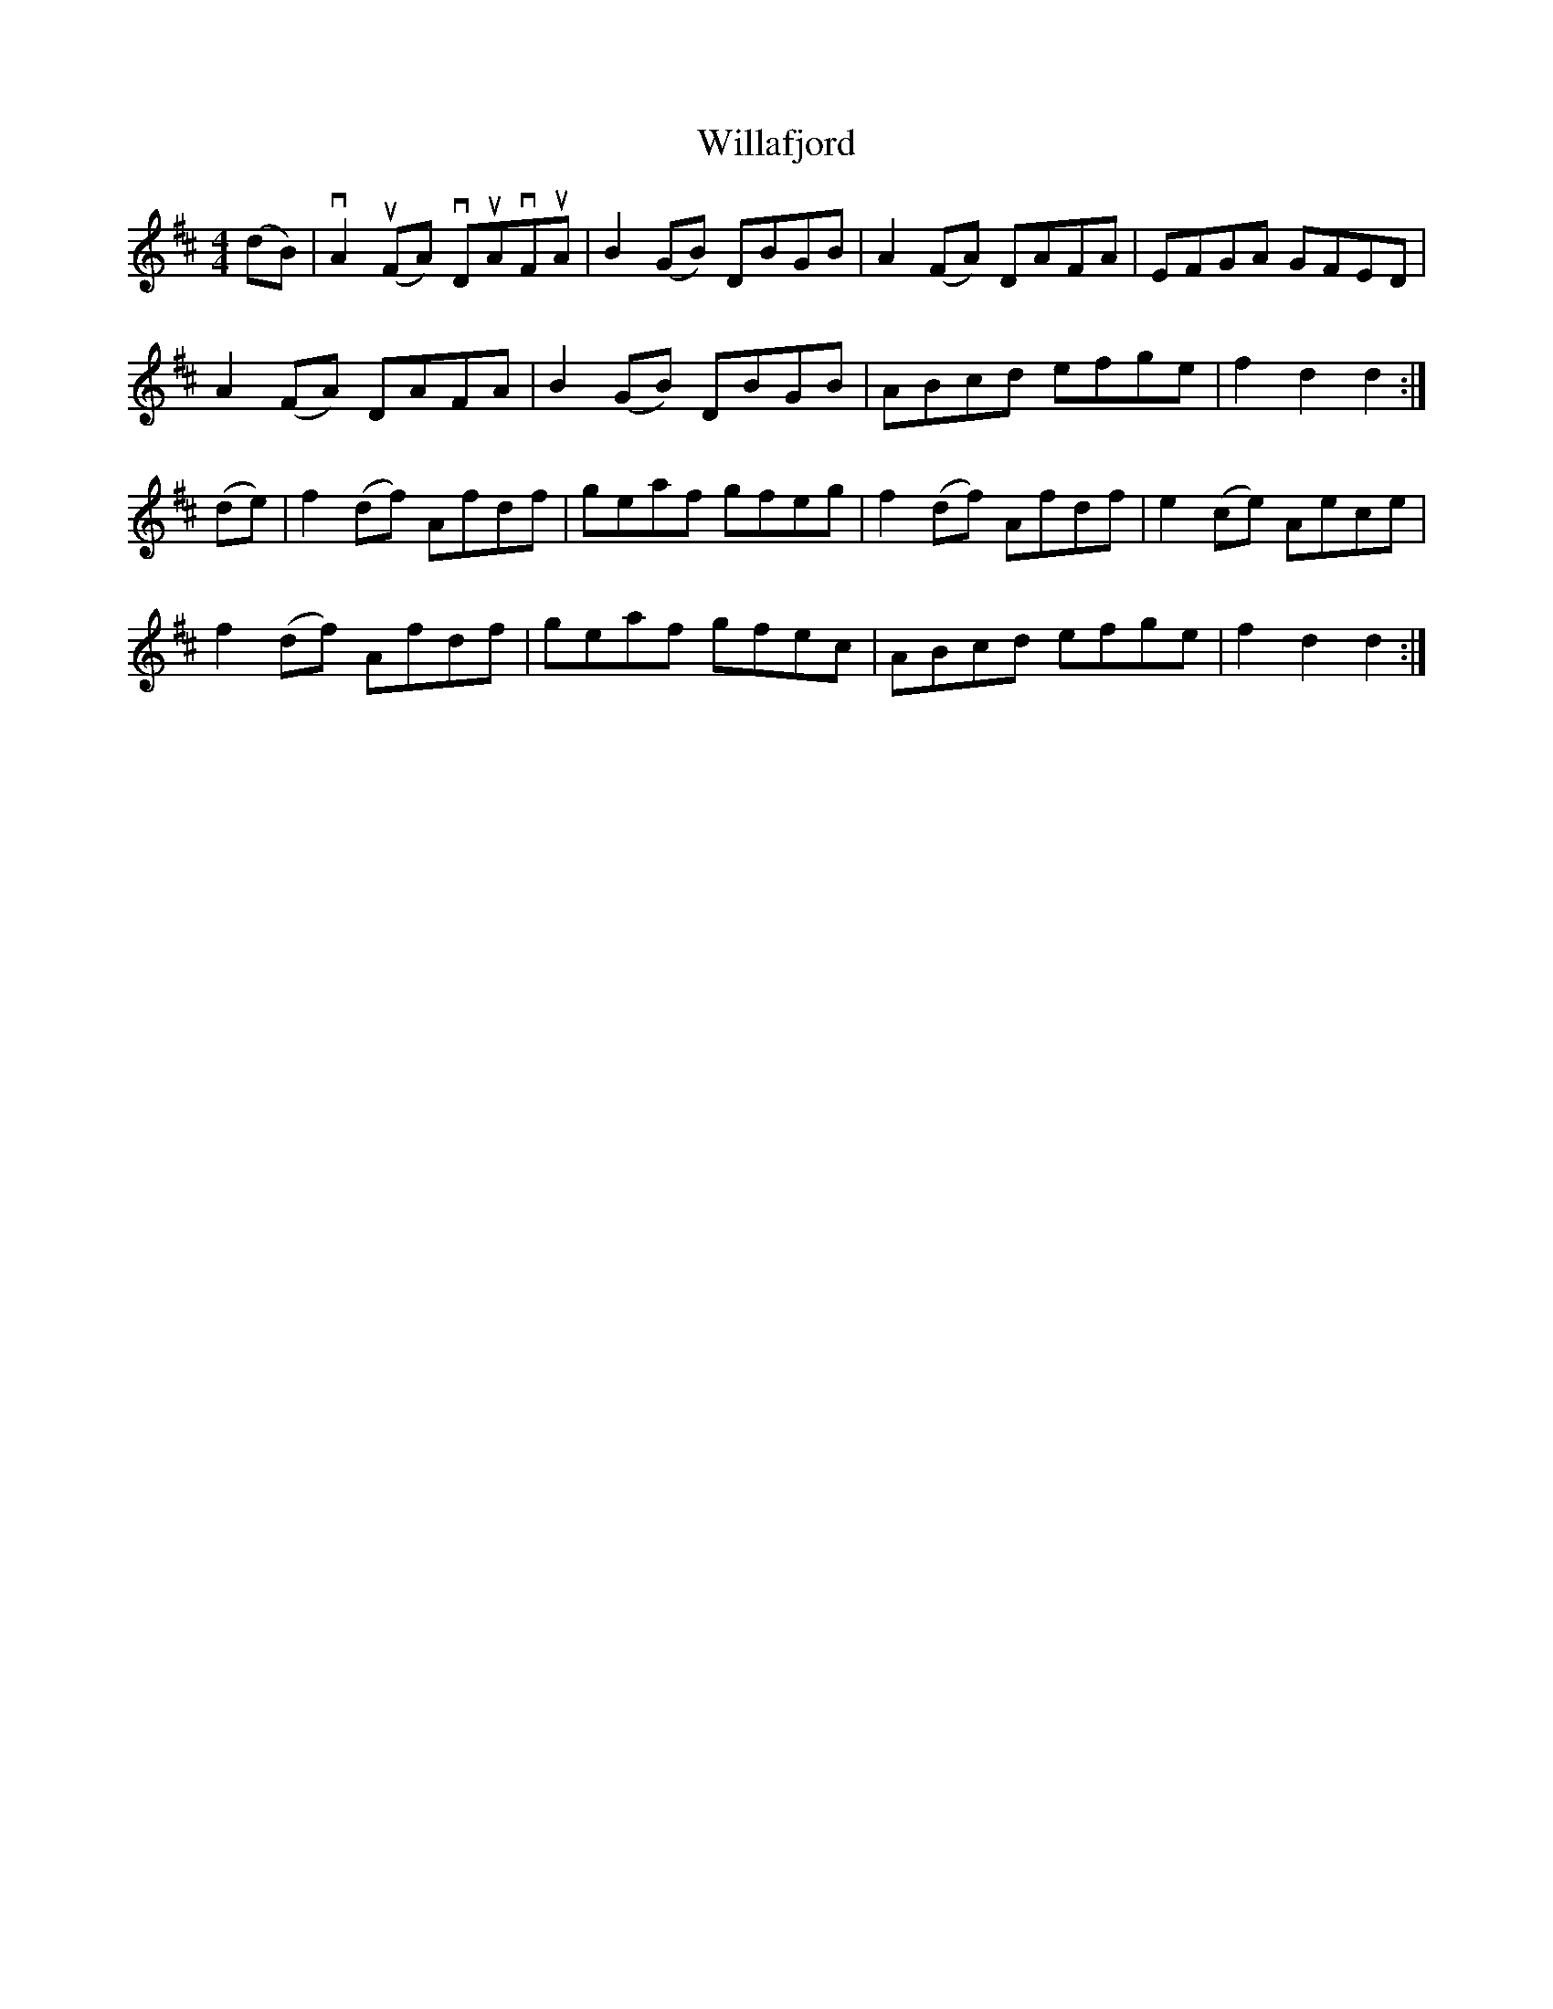 X: 42925
T: Willafjord
R: reel
M: 4/4
K: Dmajor
(dB)|vA2u(FA) vDuAvFuA|B2(GB) DBGB|A2(FA) DAFA|EFGA GFED|
A2(FA) DAFA|B2(GB) DBGB|ABcd efge|f2d2 d2:|
(de)|f2(df) Afdf|geaf gfeg|f2(df) Afdf|e2(ce) Aece|
f2(df) Afdf|geaf gfec|ABcd efge|f2d2 d2:|

